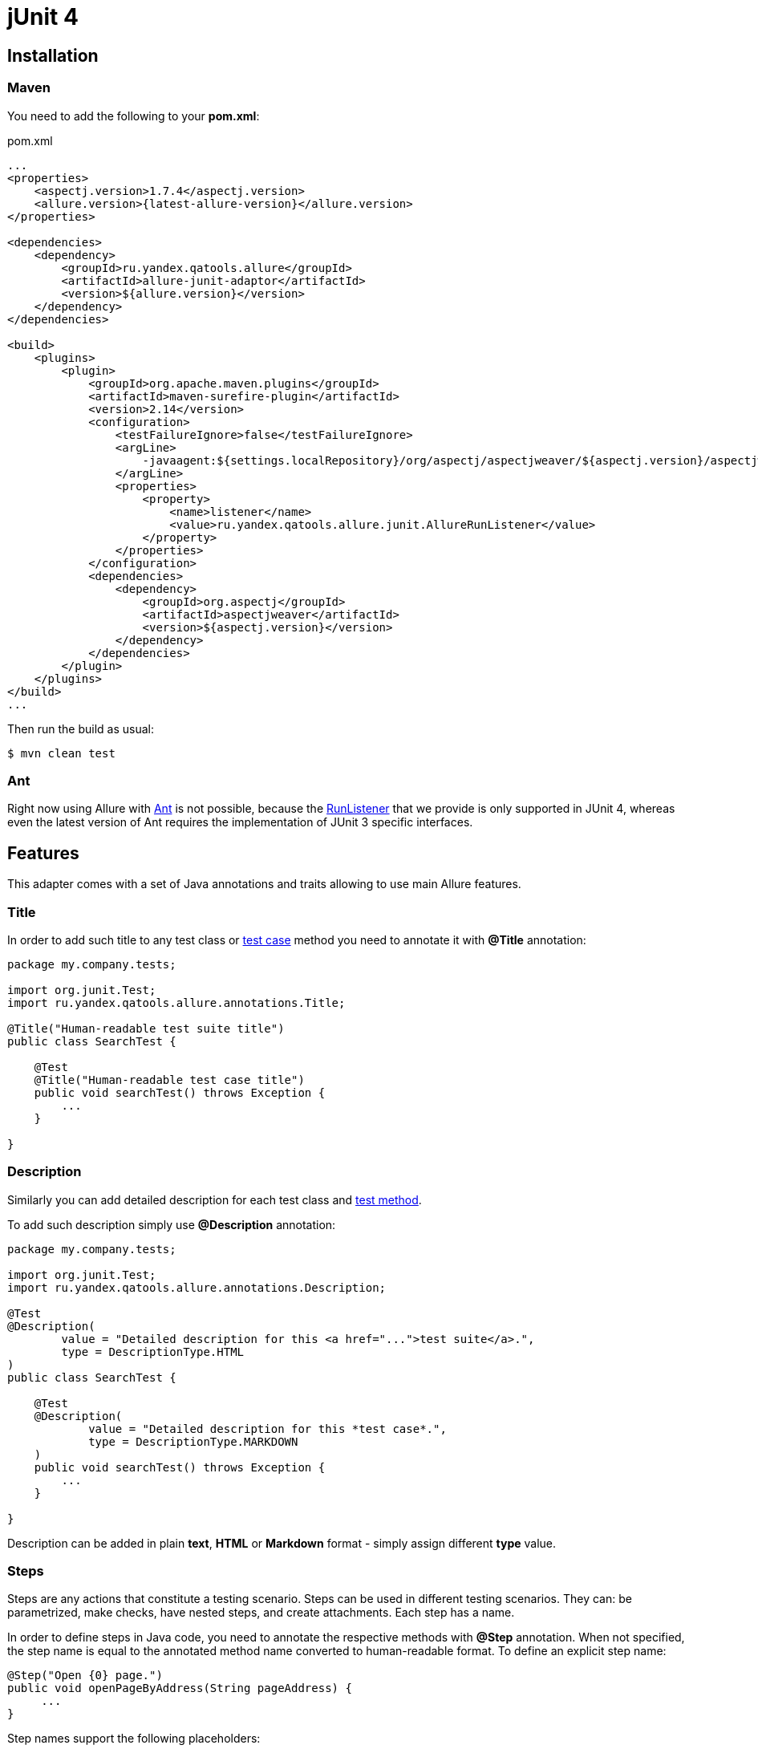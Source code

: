 = jUnit 4

== Installation

=== Maven
You need to add the following to your *pom.xml*:
[source, xml]
.pom.xml
----
...
<properties>
    <aspectj.version>1.7.4</aspectj.version>
    <allure.version>{latest-allure-version}</allure.version>
</properties>

<dependencies>
    <dependency>
        <groupId>ru.yandex.qatools.allure</groupId>
        <artifactId>allure-junit-adaptor</artifactId>
        <version>${allure.version}</version>
    </dependency>
</dependencies>

<build>
    <plugins>
        <plugin>
            <groupId>org.apache.maven.plugins</groupId>
            <artifactId>maven-surefire-plugin</artifactId>
            <version>2.14</version>
            <configuration>
                <testFailureIgnore>false</testFailureIgnore>
                <argLine>
                    -javaagent:${settings.localRepository}/org/aspectj/aspectjweaver/${aspectj.version}/aspectjweaver-${aspectj.version}.jar
                </argLine>
                <properties>
                    <property>
                        <name>listener</name>
                        <value>ru.yandex.qatools.allure.junit.AllureRunListener</value>
                    </property>
                </properties>
            </configuration>
            <dependencies>
                <dependency>
                    <groupId>org.aspectj</groupId>
                    <artifactId>aspectjweaver</artifactId>
                    <version>${aspectj.version}</version>
                </dependency>
            </dependencies>
        </plugin>
    </plugins>
</build>
...
----

Then run the build as usual:

[source, bash]
----
$ mvn clean test
----

=== Ant
Right now using Allure with http://ant.apache.org[Ant] is not possible,
because the http://junit.sourceforge.net/javadoc/org/junit/runner/notification/RunListener.html[RunListener] that we
provide is only supported in JUnit 4, whereas even the latest version of Ant requires the implementation of JUnit 3 specific interfaces.

== Features
This adapter comes with a set of Java annotations and traits allowing to use main Allure features.

=== Title
In order to add such title to any test class or https://github.com/allure-framework/allure-core/wiki/Glossary#test-case[test case]
method you need to annotate it with *@Title* annotation:

[source, java]
----
package my.company.tests;

import org.junit.Test;
import ru.yandex.qatools.allure.annotations.Title;

@Title("Human-readable test suite title")
public class SearchTest {

    @Test
    @Title("Human-readable test case title")
    public void searchTest() throws Exception {
        ...
    }

}
----

=== Description
Similarly you can add detailed description for each test class and
https://github.com/allure-framework/allure-core/wiki/Glossary#test-case[test method].

To add such description simply use *@Description* annotation:

[source, java]
----
package my.company.tests;

import org.junit.Test;
import ru.yandex.qatools.allure.annotations.Description;

@Test
@Description(
        value = "Detailed description for this <a href="...">test suite</a>.",
        type = DescriptionType.HTML
)
public class SearchTest {

    @Test
    @Description(
            value = "Detailed description for this *test case*.",
            type = DescriptionType.MARKDOWN
    )
    public void searchTest() throws Exception {
        ...
    }

}
----

Description can be added in plain *text*, *HTML* or *Markdown* format - simply assign different **type** value.

=== Steps
Steps are any actions that constitute a testing scenario. Steps can be used in different testing scenarios.
They can: be parametrized, make checks, have nested steps, and create attachments. Each step has a name.

In order to define steps in Java code, you need to annotate the respective methods with **@Step** annotation.
When not specified, the step name is equal to the annotated method name converted to human-readable format.
To define an explicit step name:

[source, java]
----
@Step("Open {0} page.")
public void openPageByAddress(String pageAddress) {
     ...
}
----

Step names support the following placeholders:

* *{N}* where N is a zero-based positive integer that will be replaced by the Nth method argument value (0 corresponds
  to the first argument, 1 to the second, etc.). See example above.
* *{method}* will be replaced by the annotated method name e.g. *openPageByAddress*

Depending on the project layout, you can consider adding Allure dependency to the test scope only.

=== Attachments
An attachment in Java code is simply a method annotated with *@Attachment* that returns either
a **String** or **byte[]**, which should be added to the report:

[source, java]
----
@Attachment
public String performedActions(ActionSequence actionSequence) {
    return actionSequence.toString();
}

@Attachment(value = "Page screenshot", type = "image/png")
public byte[] saveScreenshot(byte[] screenShot) {
    return screenShot;
}
----

If return type in a method annotated with *@Attachment* differs from *String* or *byte[]* we call *toString()*
on return value to get attachment contents.

You can specify exact MIME type for each attached file using *type* parameter of *@Attachment* annotation
like shown above. However there's no need to explicitly specify attachment type for all attached files as Allure
by default analyses attachment contents and can determine attachment type automatically. You usually need to
specify attachment type when working with plain text files.

=== Issues Tracker
To link a https://github.com/allure-framework/allure-core/wiki/Glossary#test-case[test case] or a
https://github.com/allure-framework/allure-core/wiki/Glossary#test-suite[test suite] to such issues,
you can use *@Issue* annotation. Simply specify the issue key as shown below:

[source, java]
----
@Issue("MYISSUE-1")
public void testSomething() {
     ...
}
----

To add multiple issues, use *@Issues* annotation:

[source, java]
----
@Issues({
    @Issue("MYISSUE-1"),
    @Issue("MYISSUE-2")
})
public void testSomething() {
     ...
}
----

To specify the issue tracker URL, use the **allure.issues.tracker.pattern** property during report generation
(either in the *allure.properties* file or as your build tool property):

[source]
----
allure.issues.tracker.pattern=http://github.com/allure-framework/allure-core/issues/%s
----

=== Test Management System
To link a https://github.com/allure-framework/allure-core/wiki/Glossary#test-case[test case] to Test Management System,
you can use *@TestCaseId* annotation. Simply specify the test case ID as shown below:

[source, java]
----
@TestCaseId("TMS-1")
public void testSomething() {
     ...
}
----

=== Parameters
In order to add information about test method
https://github.com/allure-framework/allure-core/wiki/Glossary#parameter[parameters]
you should use *@Parameter* annotation:

[source, java]
----
package my.company.tests;

import org.junit.Test;
import ru.yandex.qatools.allure.annotations.Parameter;

public class SearchTest {

    @Parameter("Base web driver url")
    private final String baseUrl = "http://...";

    @Test
    public void searchTest() throws Exception {

    }

}
----

=== Severity
*@Severity* annotation is used in order to prioritize test methods by severity:
[source, java]
----
package my.company.tests;

import org.junit.Test;
import ru.yandex.qatools.allure.annotations.Severity;
import ru.yandex.qatools.allure.model.SeverityLevel;

public class SearchTest {

    @Test
    @Severity(SeverityLevel.CRITICAL)
    public void searchTest() throws Exception {

    }

}
----

=== Behaviours Mapping
In some development approaches tests are classified by
https://github.com/allure-framework/allure-core/wiki/Glossary#user-story[stories]
and https://github.com/allure-framework/allure-core/wiki/Glossary#feature[features].
If you're using this then you can annotate your test with *@Stories* and *@Features* annotations:

[source, java]
----
package my.company.tests;

import org.junit.Test;
import ru.yandex.qatools.allure.annotations.Features;
import ru.yandex.qatools.allure.annotations.Stories;

@Features({"nested-test-cases-feature"})
@Stories({"nested-test-cases-story"})
public class SearchTest {

    @Test
    @Features({"test-case-feature"})
    @Stories({"test-case-story"})
    public void searchTest() throws Exception {
        ...
    }

}
----

You will then be able to filter tests by specified features and stories in generated Allure report.

